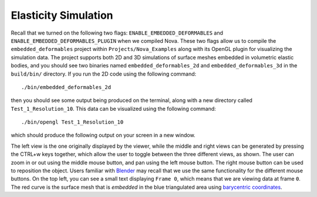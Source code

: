 Elasticity Simulation
=====================

Recall that we turned on the following two flags: ``ENABLE_EMBEDDED_DEFORMABLES`` and ``ENABLE_EMBEDDED_DEFORMABLES_PLUGIN``
when we compiled Nova. These two flags allow us to compile the
``embedded_deformables`` project within ``Projects/Nova_Examples`` along with
its OpenGL plugin for visualizing the simulation data. The project supports both
2D and 3D simulations of surface meshes embedded in volumetric elastic bodies, and you should see two binaries named ``embedded_deformables_2d`` and
``embedded_deformables_3d`` in the ``build/bin/`` directory. If you run the 2D
code using the following command: ::

    ./bin/embedded_deformables_2d

then you should see some output being produced on the terminal, along with
a new directory called ``Test_1_Resolution_10``. This data can be visualized
using the following command: ::

    ./bin/opengl Test_1_Resolution_10

which should produce the following output on your screen in a new window.

.. image:: images/original_2d_0.png
    :width: 32%

.. image:: images/transparent_2d_0.png
    :width: 32%

.. image:: images/overlaid_2d_0.png
    :width: 32%

The left view is the one originally displayed by the viewer, while the middle
and right views can be generated by pressing the CTRL+w keys together, which
allow the user to toggle between the three different views, as shown. The user can zoom in
or out using the middle mouse button, and pan using the left mouse button. The
right mouse button can be used to reposition the object. Users familiar with
`Blender <https://www.blender.org/>`_ may recall that we use the same
functionality for the different mouse buttons. On the top left, you can see a
small text displaying ``Frame 0``, which means that we are viewing data at frame
``0``. The red curve is the surface mesh that is `embedded` in the blue triangulated
area using `barycentric coordinates <https://en.wikipedia.org/wiki/Barycentric_coordinate_system>`_.
